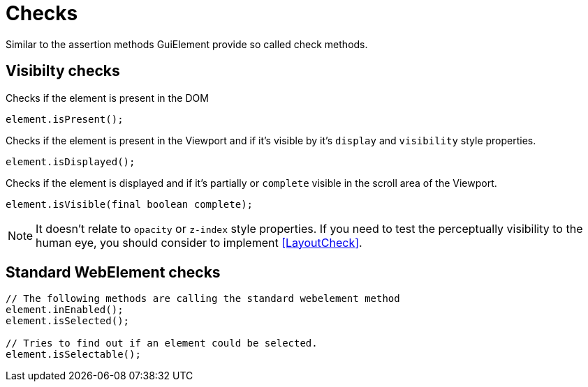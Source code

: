 = Checks

Similar to the assertion methods GuiElement provide so called check methods.

== Visibilty checks

Checks if the element is present in the DOM
[source,java]
----
element.isPresent();
----

Checks if the element is present in the Viewport
and if it's visible by it's `display` and `visibility` style properties.
[source,java]
----
element.isDisplayed();
----

Checks if the element is displayed and if it's partially or `complete` visible
in the scroll area of the Viewport.

[source,java]
----
element.isVisible(final boolean complete);
----

NOTE: It doesn't relate to `opacity` or `z-index` style properties. If you need to test the perceptually visibility to the human eye, you should consider to implement <<LayoutCheck>>.

== Standard WebElement checks

[source,java]
----
// The following methods are calling the standard webelement method
element.inEnabled();
element.isSelected();

// Tries to find out if an element could be selected.
element.isSelectable();
----

